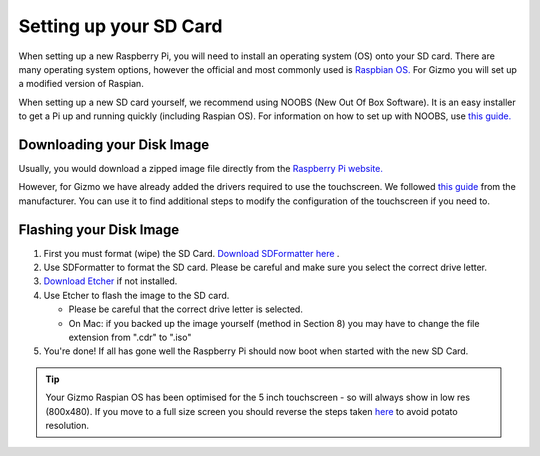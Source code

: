 =======================
Setting up your SD Card
=======================

When setting up a new Raspberry Pi, you will need to install an operating system (OS) onto your SD card. There are many operating system options, however the official and most commonly used is `Raspbian OS. <https://www.raspberrypi.org/downloads/raspbian/>`_ For Gizmo you will set up a modified version of Raspian.

When setting up a new SD card yourself, we recommend using NOOBS (New Out Of Box Software). It is an easy installer to get a Pi up and running quickly (including Raspian OS). For information on how to set up with NOOBS, use `this guide. <https://www.raspberrypi.org/help/noobs-setup/2/>`_


Downloading your Disk Image
===========================

Usually, you would download a zipped image file directly from the `Raspberry Pi website. <https://www.raspberrypi.org/downloads/>`_

However, for Gizmo we have already added the drivers required to use the touchscreen. We followed `this guide <https://www.waveshare.com/wiki/5inch_HDMI_LCD>`_ from the manufacturer. You can use it to find additional steps to modify the configuration of the touchscreen if you need to.

.. raw:: html

  <div style="text-align:center">
  <a class="btn btn-info btn-custom" href="https://drive.google.com/open?id=1LuS7vVXn_YxSb5cQ59zZ8gDHcZsljh8T" role="button" style="margin-bottom:20px;" style="margin-bottom:20px;">Download our Gizmo disk image with touchscreen drivers</a></div>


.. _`flash-sd`:

Flashing your Disk Image
========================

1. First you must format (wipe) the SD Card. `Download SDFormatter here <https://www.sdcard.org/downloads/formatter_4/>`_ .
2. Use SDFormatter to format the SD card. Please be careful and make sure you select the correct drive letter.
3.  `Download Etcher <https://www.etcher.io>`_ if not installed.
4. Use Etcher to flash the image to the SD card.

   - Please be careful that the correct drive letter is selected.
   - On Mac: if you backed up the image yourself (method in Section 8) you may have to change the file extension from ".cdr" to ".iso"
5. You're done! If all has gone well the Raspberry Pi should now boot when started with the new SD Card.


.. Tip::
  Your Gizmo Raspian OS has been optimised for the 5 inch touchscreen - so will always show in low res (800x480). If you move to a full size screen you should reverse the steps taken `here <https://www.waveshare.com/wiki/5inch_HDMI_LCD>`_ to avoid potato resolution.



